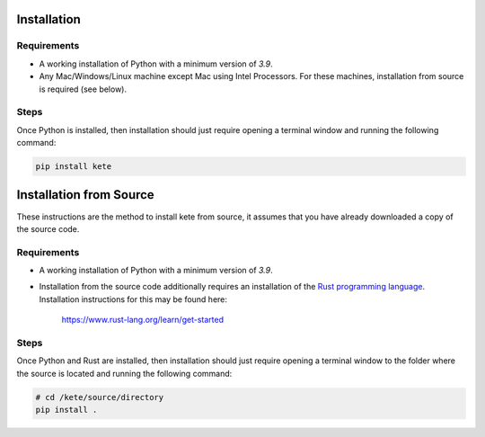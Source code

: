 Installation
============

Requirements
------------

- A working installation of Python with a minimum version of `3.9`.

- Any Mac/Windows/Linux machine except Mac using Intel Processors.
  For these machines, installation from source is required (see below).

Steps
-----

Once Python is installed, then installation should just require opening a
terminal window and running the following command:

.. code-block:: console

    pip install kete


Installation from Source
========================

These instructions are the method to install kete from source, it assumes that you
have already downloaded a copy of the source code.

Requirements
------------

- A working installation of Python with a minimum version of `3.9`.

- Installation from the source code additionally requires an installation of the `Rust
  programming language <https://www.rust-lang.org/>`_. Installation instructions for this
  may be found here:

      https://www.rust-lang.org/learn/get-started

Steps
-----

Once Python and Rust are installed, then installation should just require opening a
terminal window to the folder where the source is located and running the following
command:

.. code-block:: console

    # cd /kete/source/directory
    pip install .
